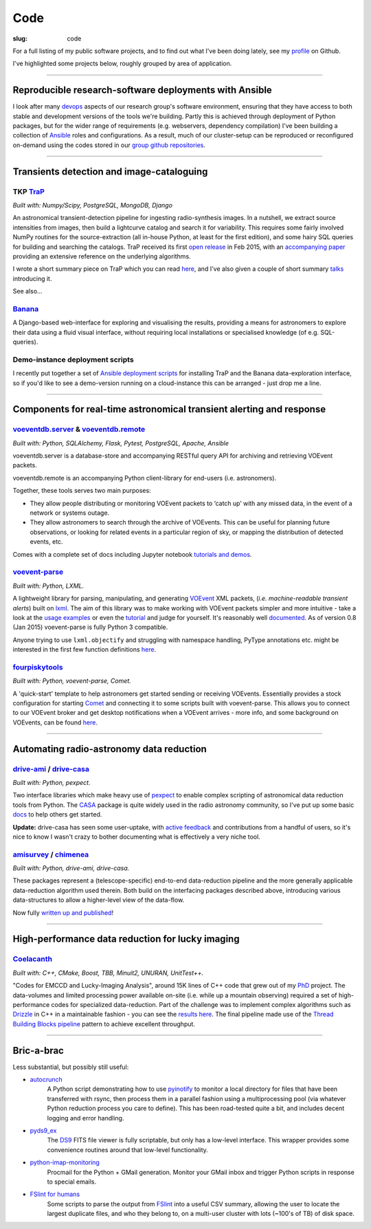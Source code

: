 Code
####
:slug: code


.. raw:: html

    <h3>(See also:
        <a href="http://github.com/timstaley">
            Github profile <i class="fa fa-github"></i>
            </a> )
    </h3>


For a full listing of my public software projects, and to find out what I've been
doing lately, see my `profile`_ on Github.

I've highlighted some projects below, roughly grouped by area of application.


-----------


Reproducible research-software deployments with Ansible
---------------------------------------------------------
I look after many devops_ aspects of our research group's
software environment,
ensuring that they have access to both stable and development versions
of the tools we're building. Partly this is achieved through
deployment of Python packages, but for the wider range of requirements
(e.g. webservers, dependency compilation) I've been building a
collection of Ansible_ roles and configurations. As a result, much
of our cluster-setup can be reproduced or reconfigured on-demand using the
codes stored in our `group github repositories <https://github.com/4pisky>`_.

.. _devops: https://en.wikipedia.org/wiki/DevOps
.. _Ansible: http://www.ansible.com/how-ansible-works

-----------

Transients detection and image-cataloguing
----------------------------------------------------
TKP TraP_
~~~~~~~~~~
*Built with: Numpy/Scipy, PostgreSQL, MongoDB, Django*

An astronomical transient-detection pipeline for ingesting radio-synthesis
images. In a nutshell, we extract source intensities from images,
then build a lightcurve catalog and search it for
variability. This requires some fairly involved NumPy routines for the
source-extraction (all in-house Python, at least for the first edition), and
some hairy SQL queries for building and searching the catalogs.
TraP received its first `open release <TraP release_>`_ in Feb 2015, with
an `accompanying paper <TraP paper_>`_ providing an extensive reference on the
underlying algorithms.

I wrote a short summary piece on TraP which you can read `here <TraP post_>`_,
and I've also given a couple of short summary talks_ introducing it.

See also...

Banana_
~~~~~~~~
A Django-based
web-interface for exploring and visualising the results, providing a means
for astronomers to explore their data using a fluid visual interface,
without requiring local installations or specialised knowledge
(of e.g. SQL-queries).

Demo-instance deployment scripts
~~~~~~~~~~~~~~~~~~~~~~~~~~~~~~~~~
I recently put together a set of
`Ansible deployment scripts <https://github.com/timstaley/trap-demo>`_
for installing TraP and the Banana data-exploration interface,
so if you'd like to see a demo-version running on a cloud-instance this can
be arranged - just drop me a line.

----------------------


Components for real-time astronomical transient alerting and response
---------------------------------------------------------------------

voeventdb.server_ & voeventdb.remote_
~~~~~~~~~~~~~~~~~~~~~~~~~~~~~~~~~~~~~~
*Built with: Python, SQLAlchemy, Flask, Pytest, PostgreSQL, Apache, Ansible*

voeventdb.server is a database-store and accompanying RESTful query API for
archiving and retrieving VOEvent packets.

voeventdb.remote is an accompanying Python client-library for end-users (i.e.
astronomers).

Together, these tools serves two main purposes:

- They allow people distributing or monitoring VOEvent packets to ‘catch up’ with
  any missed data, in the event of a network or systems outage.

- They allow astronomers to search through the archive of VOEvents. This can be
  useful for planning future observations, or looking for related events in a
  particular region of sky, or mapping the distribution of detected events, etc.

Comes with a complete set of docs including Jupyter notebook
`tutorials and demos <http://voeventdbremote.readthedocs.org/en/stable/tutorial/index.html>`_.


.. _voeventdb.server: http://voeventdb.readthedocs.org/en/latest/overview/intro.html
.. _voeventdb.remote: http://voeventdbremote.readthedocs.org/en/stable/intro.html


voevent-parse_
~~~~~~~~~~~~~~~~~~~~~~~~~
*Built with: Python, LXML.*

A lightweight library for parsing, manipulating, and generating
VOEvent_ XML packets, (*i.e. machine-readable transient alerts*)
built on lxml_.
The aim of this library was to make working with VOEvent packets simpler and
more intuitive - take a look at the
`usage examples`_ or even the `tutorial`_ and judge for yourself.
It's reasonably well
`documented <http://voevent-parse.readthedocs.org/>`_.
As of version 0.8 (Jan 2015) voevent-parse is fully Python 3 compatible.

Anyone trying to use ``lxml.objectify`` and struggling with namespace handling,
PyType annotations etc. might be interested in the first few function
definitions
`here <https://github.com/timstaley/voevent-parse/blob/ce3728a8e189b08d378b72e97b7c4625f9051f9f/voeparse/voevent.py>`_.

.. _VOEvent: http://voevent.readthedocs.org/
.. _lxml: http://lxml.de/
.. _voevent-parse: http://github.com/timstaley/voevent-parse
.. _usage examples: http://voevent-parse.readthedocs.org/en/master/examples.html
.. _tutorial: https://github.com/timstaley/voevent-parse-tutorial



fourpiskytools_
~~~~~~~~~~~~~~~~~~~~~~~~~
*Built with: Python, voevent-parse, Comet.*

A 'quick-start' template to help astronomers get started sending or receiving
VOEvents. Essentially provides a stock configuration for starting
Comet_ and connecting it to some scripts built with voevent-parse.
This allows you to connect to our VOEvent broker and get desktop
notifications when a VOEvent arrives - more info, and some background on
VOEvents, can be found `here <getting-started-voevents_>`_.

.. _fourpiskytools: https://github.com/timstaley/fourpiskytools
.. _Comet: http://comet.transientskp.org/en/1.2.1/
.. _getting-started-voevents: http://4pisky.org/2014/11/12/getting-started-with-voevents/


-------------------------------

Automating radio-astronomy data reduction
----------------------------------------------------------------

drive-ami_ / drive-casa_
~~~~~~~~~~~~~~~~~~~~~~~~~
*Built with: Python, pexpect.*

Two interface libraries which make heavy use of `pexpect`_ to enable complex
scripting of astronomical data reduction tools from Python.
The `CASA`_ package is quite widely used in the radio astronomy community,
so I've put up some basic
`docs <http://drive-casa.readthedocs.org/en/latest/>`_
to help others get started.

**Update:** drive-casa has seen some user-uptake, with
`active feedback <https://github.com/timstaley/drive-casa/issues?utf8=%E2%9C%93&q=is%3Aissue+>`_
and contributions from a handful of users, so it's nice to know I wasn't crazy
to bother documenting what is effectively a very niche tool.


amisurvey_ / chimenea_
~~~~~~~~~~~~~~~~~~~~~~~~~
*Built with: Python, drive-ami, drive-casa.*

These packages represent a (telescope-specific) end-to-end data-reduction
pipeline and the more generally applicable data-reduction algorithm used
therein. Both build on the interfacing packages described above, introducing
various data-structures to allow a higher-level view of the data-flow.

Now fully
`written up and published <http://www.sciencedirect.com/science/article/pii/S2213133715000736>`_!





-------------------------------

High-performance data reduction for lucky imaging
----------------------------------------------------
Coelacanth_
~~~~~~~~~~~~~
*Built with: C++, CMake, Boost, TBB, Minuit2, UNURAN, UnitTest++.*

"Codes for EMCCD and Lucky-Imaging Analysis", around 15K lines of C++ code that
grew out of my PhD_ project. The data-volumes and limited processing power
available on-site (i.e. while up a mountain observing) required a set of
high-performance codes for specialized data-reduction. Part of the challenge
was to implement complex algorithms such as Drizzle_ in C++ in a maintainable
fashion - you can see the `results here <drizzle implementation_>`_. The final
pipeline made use of the `Thread Building Blocks <TBB_>`_ `pipeline`_ pattern
to achieve excellent throughput.

-----------


Bric-a-brac
-------------
Less substantial, but possibly still useful:

- autocrunch_
    A Python script demonstrating how to use `pyinotify`_ to monitor a local
    directory for files that have been transferred with rsync,
    then process them in a parallel fashion using a multiprocessing pool
    (via whatever Python reduction process you care to define).
    This has been road-tested quite a bit, and includes decent
    logging and error handling.

- pyds9_ex_
    The `DS9`_ FITS file viewer is fully scriptable, but only has a low-level
    interface.
    This wrapper provides some convenience routines
    around that low-level functionality.

- python-imap-monitoring_
    Procmail for the Python + GMail generation. Monitor your GMail inbox and
    trigger Python scripts in response to special emails.

- `FSlint for humans`_
    Some scripts to parse the output from FSlint_ into a useful CSV summary,
    allowing the user to locate the largest duplicate files, and who they belong
    to, on a multi-user cluster with lots (~100's of TB) of disk space.





.. _profile: http://github.com/timstaley?tab=repositories 
.. _Github: http://github.com/timstaley
.. _Open Source Report Card: http://osrc.dfm.io/timstaley

.. _Coelacanth: https://github.com/timstaley/coelacanth
.. _PhD: http://uk.arxiv.org/abs/1404.5907
.. _Drizzle: http://en.wikipedia.org/wiki/Drizzle_(image_processing)
.. _Drizzle implementation: https://github.com/timstaley/coelacanth/blob/ec97ae1e39de1336734b8dd09b638c616944b8e0/coela_core/src/implementation/drizzle.cc#L65
.. _TBB: https://www.threadingbuildingblocks.org/
.. _pipeline: http://www.threadingbuildingblocks.org/docs/help/tbb_userguide/Working_on_the_Assembly_Line_pipeline.htm


.. _drive-ami: http://github.com/timstaley/drive-ami
.. _drive-casa: http://github.com/timstaley/drive-casa
.. _pexpect: http://www.noah.org/wiki/pexpect
.. _CASA: http://casa.nrao.edu/

.. _amisurvey: https://github.com/timstaley/amisurvey
.. _chimenea: https://github.com/timstaley/chimenea





.. _TraP: http://docs.transientskp.org/
.. _TraP release: https://github.com/transientskp/tkp/
.. _TraP paper: http://adsabs.harvard.edu/cgi-bin/bib_query?arXiv:1503.01526
.. _Banana: https://github.com/transientskp/banana
.. _TraP post: http://4pisky.org/2015/03/06/trap-r2/
.. _talks: {filename}talks.rst


.. _autocrunch: http://github.com/timstaley/autocrunch
.. _pyinotify: http://github.com/seb-m/pyinotify

.. _ds9: http://hea-www.harvard.edu/RD/ds9/site/Home.html
.. _pyds9_ex: https://github.com/timstaley/pyds9_ex

.. _python-imap-monitoring: https://github.com/timstaley/python-imap-monitoring-demo

.. _FSLint: http://en.flossmanuals.net/FSlint/
.. _FSLint for humans: https://github.com/timstaley/lofar_data_management